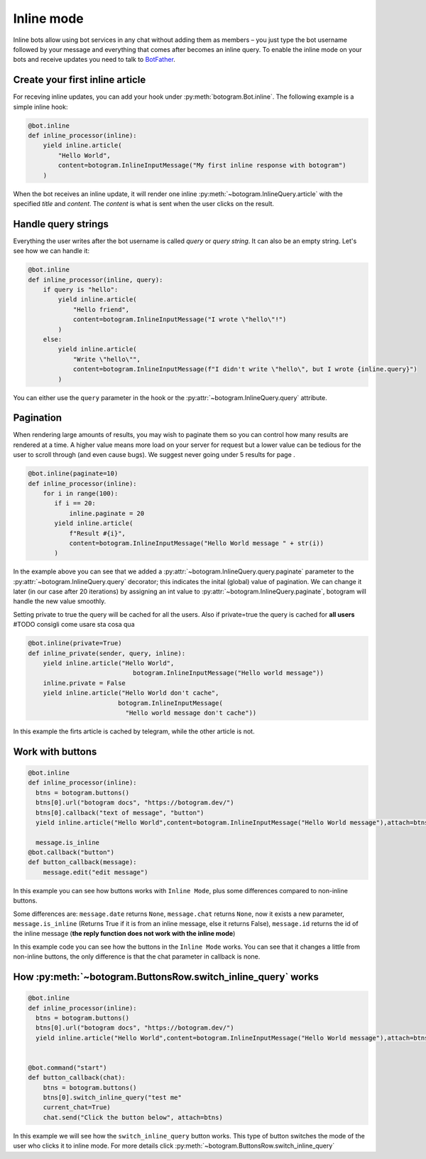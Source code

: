 .. Copyright (c) 2015-2019 The Botogram Authors (see AUTHORS)
   Documentation released under the MIT license (see LICENSE)

.. _inline:

===========
Inline mode
===========

Inline bots allow using bot services in any chat without adding them as members – you just type the bot username followed by your message and everything that comes after becomes an inline query.
To enable the inline mode on your bots and receive updates you need to talk to `BotFather <https://t.me/BotFather>`_.



Create your first inline article
--------------------------------
For receving inline updates, you can add your hook under :py:meth:`botogram.Bot.inline`.
The following example is a simple inline hook:

.. code-block:: python

  @bot.inline
  def inline_processor(inline):
      yield inline.article(
          "Hello World",
          content=botogram.InlineInputMessage("My first inline response with botogram")
      )

When the bot receives an inline update, it will render one inline :py:meth:`~botogram.InlineQuery.article` with the specified *title* and *content*.
The *content* is what is sent when the user clicks on the result.

Handle query strings
--------------------

Everything the user writes after the bot username is called *query* or *query string*. It can also be an empty string.
Let's see how we can handle it:

.. code-block:: python

  @bot.inline
  def inline_processor(inline, query):
      if query is "hello":
          yield inline.article(
              "Hello friend",
              content=botogram.InlineInputMessage("I wrote \"hello\"!")
          )
      else:
          yield inline.article(
              "Write \"hello\"",
              content=botogram.InlineInputMessage(f"I didn't write \"hello\", but I wrote {inline.query}")
          )


You can either use the ``query`` parameter in the hook or the :py:attr:`~botogram.InlineQuery.query` attribute.

Pagination
----------

When rendering large amounts of results, you may wish to paginate them so you can control how many results are rendered at a time.
A higher value means more load on your server for request but a lower value can be tedious for the user to scroll through (and even cause bugs). We suggest never going under 5 results for page .

.. code-block:: python

  @bot.inline(paginate=10)
  def inline_processor(inline):
      for i in range(100):
         if i == 20:
             inline.paginate = 20
         yield inline.article(
             f"Result #{i}",
             content=botogram.InlineInputMessage("Hello World message " + str(i))
         )

In the example above you can see that we added a :py:attr:`~botogram.InlineQuery.query.paginate` parameter to the :py:attr:`~botogram.InlineQuery.query` decorator;
this indicates the inital (global) value of pagination. 
We can change it later (in our case after 20 iterations) by assigning an int value to :py:attr:`~botogram.InlineQuery.paginate`, botogram will handle the new value smoothly.


Setting private to true the query will be cached for all the users.
Also if private=true the query is cached for **all users**
#TODO consigli come usare sta cosa qua

.. code-block:: python

  @bot.inline(private=True)
  def inline_private(sender, query, inline):
      yield inline.article("Hello World",
                              botogram.InlineInputMessage("Hello world message"))
      inline.private = False
      yield inline.article("Hello World don't cache",
                          botogram.InlineInputMessage(
                            "Hello world message don't cache"))

In this example the firts article is cached by telegram, while the other article is not.


Work with buttons
-----------------

.. code-block:: python

  @bot.inline
  def inline_processor(inline):
    btns = botogram.buttons()
    btns[0].url("botogram docs", "https://botogram.dev/")
    btns[0].callback("text of message", "button")
    yield inline.article("Hello World",content=botogram.InlineInputMessage("Hello World message"),attach=btns)

    message.is_inline
  @bot.callback("button")
  def button_callback(message):
      message.edit("edit message")

In this example you can see how buttons works with ``Inline Mode``, plus some differences compared to non-inline buttons.

Some differences are: ``message.date`` returns ``None``, ``message.chat`` returns ``None``, now it exists a new parameter, ``message.is_inline`` (Returns True if it is from an inline message, else it returns False), ``message.id`` returns the id of the inline message (**the reply function does not work with the inline mode**)

In this example code you can see how the buttons in the ``Inline Mode`` works. You can see that it changes a little from non-inline buttons, the only difference is that the chat parameter in callback is none.

How :py:meth:`~botogram.ButtonsRow.switch_inline_query` works
------------------------------------------

.. code-block:: python

  @bot.inline
  def inline_processor(inline):
    btns = botogram.buttons()
    btns[0].url("botogram docs", "https://botogram.dev/")
    yield inline.article("Hello World",content=botogram.InlineInputMessage("Hello World message"),attach=btns)


  @bot.command("start")
  def button_callback(chat):
      btns = botogram.buttons()
      btns[0].switch_inline_query("test me" 
      current_chat=True)
      chat.send("Click the button below", attach=btns)

In this example we will see how the ``switch_inline_query`` button works. This type of button switches the mode of the user who clicks it to inline mode. For more details click :py:meth:`~botogram.ButtonsRow.switch_inline_query`


.. versionadded:: 0.7
